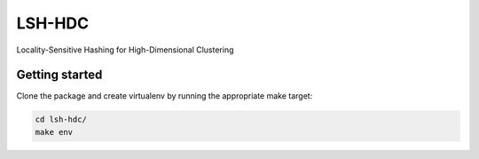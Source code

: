 LSH-HDC
=======

Locality-Sensitive Hashing for High-Dimensional Clustering

.. image:: https://circleci.com/gh/escherba/lsh-hdc.png?style=shield
    :target: https://circleci.com/gh/escherba/lsh-hdc
    :alt: Tests Status

Getting started
---------------

Clone the package and create virtualenv by running the appropriate make target:

.. code-block:: bash

    cd lsh-hdc/
    make env
